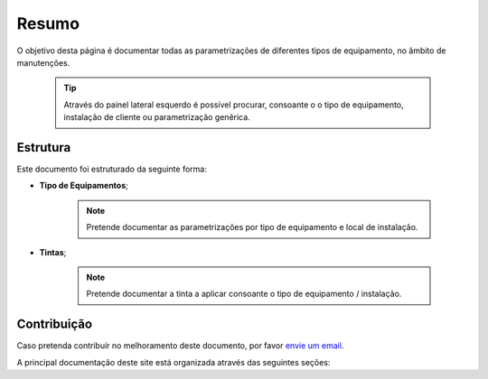 
********************************************
Resumo
********************************************
	
O objetivo desta página é documentar todas as parametrizações de diferentes tipos de equipamento, no âmbito de manutenções.

  .. tip:: Através do painel lateral esquerdo é possível procurar, 
			consoante o o tipo de equipamento, instalação de cliente ou parametrização genêrica.
		
.. _readthedocs.org: http://www.readthedocs.org

Estrutura
==========

Este documento foi estruturado da seguinte forma:

-  **Tipo de Equipamentos**;
  
	.. note:: Pretende documentar as parametrizações por tipo de equipamento e local de instalação. 

-  **Tintas**;
  
	 .. note:: Pretende documentar a tinta a aplicar consoante o tipo de equipamento / instalação. 


Contribuição
============

Caso pretenda contribuír no melhoramento deste documento, por favor `envie um email 
<rodrigo.j.roha@eda.pt>`__.

A principal documentação deste site está organizada através das seguintes seções: 
